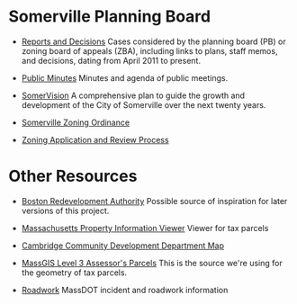 * Somerville Planning Board
  - [[http://www.somervillema.gov/departments/planning-board/reports-and-decisions][Reports and Decisions]]
    Cases considered by the planning board (PB) or zoning board of appeals (ZBA), including links to plans, staff memos, and decisions, dating from April 2011 to present.

  - [[http://www.somervillema.gov/government/public-minutes][Public Minutes]]
    Minutes and agenda of public meetings.

  - [[http://www.somervillema.gov/spotlights/comp-plan][SomerVision]]
    A comprehensive plan to guide the growth and development of the City of Somerville over the next twenty years.

  - [[http://www.somervillema.gov/zoning/resources/2015-01-22-ordinance-boa-submittal.pdf][Somerville Zoning Ordinance]]

  - [[http://www.somervillema.gov/sites/default/files/ZoningApplicationAndReviewProcess.pdf][Zoning Application and Review Process]]

* Other Resources
  - [[http://maps.bostonredevelopmentauthority.org/zoningviewer/][Boston Redevelopment Authority]]
    Possible source of inspiration for later versions of this project.

  - [[http://massgis.maps.arcgis.com/apps/OnePane/basicviewer/index.html?appid=47689963e7bb4007961676ad9fc56ae9][Massachusetts Property Information Viewer]]
    Viewer for tax parcels

  - [[http://www.cambridgema.gov/CDD/cddlocatormap][Cambridge Community Development Department Map]]

  - [[http://www.mass.gov/anf/research-and-tech/it-serv-and-support/application-serv/office-of-geographic-information-massgis/datalayers/download-level3-parcels.html][MassGIS Level 3 Assessor's Parcels]]
    This is the source we're using for the geometry of tax parcels.

  - [[http://www.massdot.state.ma.us/highway/TrafficTravelResources/TrafficInformationMaps.aspx#Road%2520Work][Roadwork]]
    MassDOT incident and roadwork information
